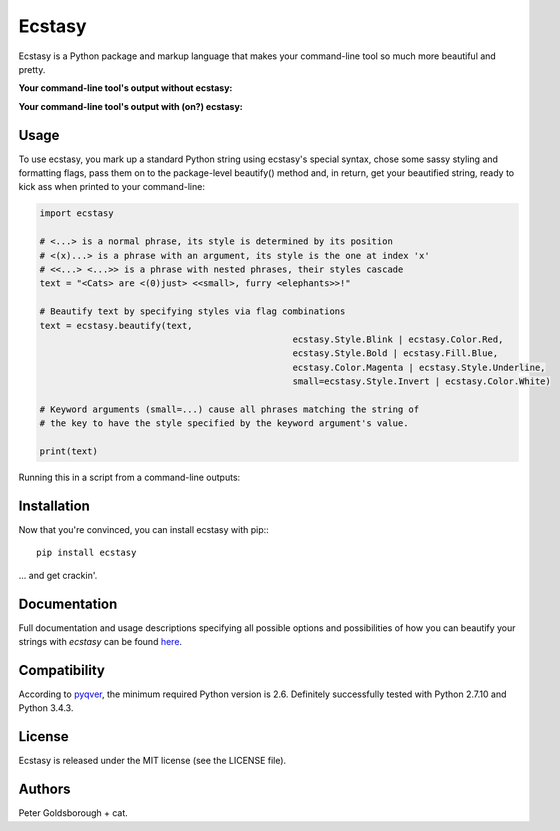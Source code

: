 *******
Ecstasy
*******

Ecstasy is a Python package and markup language that makes your command-line tool so much more beautiful and pretty.

**Your command-line tool's output without ecstasy:**

.. image:: https://github.com/goldsborough/ecstasy/docs/img/without.png
	:alt: Y U NO WORK?!

**Your command-line tool's output with (on?) ecstasy:**

.. image:: https://github.com/goldsborough/ecstasy/docs/img/with.gif
	:alt: Y U NO WORK?!

Usage
=====

To use ecstasy, you mark up a standard Python string using ecstasy's special syntax, chose some sassy styling and formatting flags, pass them on to the package-level beautify() method and, in return, get your beautified string, ready to kick ass when printed to your command-line:

.. code-block:: python

	import ecstasy

	# <...> is a normal phrase, its style is determined by its position
	# <(x)...> is a phrase with an argument, its style is the one at index 'x'
	# <<...> <...>> is a phrase with nested phrases, their styles cascade
	text = "<Cats> are <(0)just> <<small>, furry <elephants>>!"

	# Beautify text by specifying styles via flag combinations
	text = ecstasy.beautify(text,
							ecstasy.Style.Blink | ecstasy.Color.Red,
							ecstasy.Style.Bold | ecstasy.Fill.Blue,
							ecstasy.Color.Magenta | ecstasy.Style.Underline,
							small=ecstasy.Style.Invert | ecstasy.Color.White)

	# Keyword arguments (small=...) cause all phrases matching the string of
	# the key to have the style specified by the keyword argument's value.

	print(text)

Running this in a script from a command-line outputs:

.. image:: https://github.com/goldsborough/ecstasy/docs/img/usage.gif
	:alt: Badassery

Installation
============

Now that you're convinced, you can install ecstasy with pip:::

	pip install ecstasy

... and get crackin'.

Documentation
=============

Full documentation and usage descriptions specifying all possible options and possibilities of how you can beautify your strings with *ecstasy* can be found `here <http://ecstasy.readthedocs.org/en/latest/>`_.

Compatibility
=============

According to `pyqver <https://github.com/ghewgill/pyqver/>`_, the minimum required Python version is 2.6. Definitely successfully tested with Python 2.7.10 and Python 3.4.3.

License
=======

Ecstasy is released under the MIT license (see the LICENSE file).

Authors
=======

Peter Goldsborough + cat.